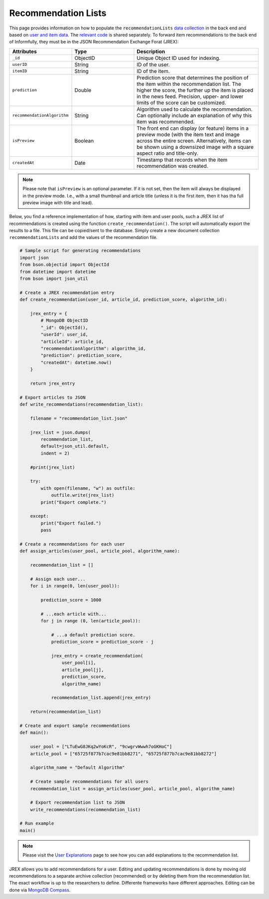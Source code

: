 Recommendation Lists
====================

This page provides information on how to populate the ``recommendationLists`` `data collection <https://informfully.readthedocs.io/en/latest/database.html>`_ in the back end and based on `user and item data <https://informfully.readthedocs.io/en/latest/compass.html>`_.
The `relevant code <https://github.com/Informfully/Documentation/tree/main/sample>`_ is shared separately.
To forward item recommendations to the back end of Informfully, they must be in the JSON Recommendation Exchange Forat (JREX):

..
  ID (ObjectID): Unique Object ID used for indexing.
  userID (String): ID of the user.
  itemID (String): ID of the item.
  prediction (Double): Prediction score that determines the position of the item within the recommendation list. The higher the score, the further up the item is placed in the news feed. Precision, upper- and lower limits of the score can be customized.
  recommendationAlgorithm (String): Algorithm used to calculate the recommendation. Can optionally include an explanation of why this item was recommended.
  isPreview (Boolean): The front end can display (or feature) items in a preview mode (with the item text and image across the entire screen. Alternatively, items can be shown using a downsized image with a square aspect ratio and title-only.
  createdAt (Date): Timestamp that records when the item recommendation was created.

.. list-table::
   :widths: 25 25 50
   :header-rows: 1

   * - Attributes
     - Type
     - Description
   * - ``_id``
     - ObjectID
     - Unique Object ID used for indexing.
   * - ``userID``
     - String
     - ID of the user.
   * - ``itemID``
     - String
     - ID of the item.
   * - ``prediction``
     - Double
     - Prediction score that determines the position of the item within the recommendation list. The higher the score, the further up the item is placed in the news feed. Precision, upper- and lower limits of the score can be customized.
   * - ``recommendationAlgorithm``
     - String
     - Algorithm used to calculate the recommendation. Can optionally include an explanation of why this item was recommended.
   * - ``isPreview``
     - Boolean
     - The front end can display (or feature) items in a preview mode (with the item text and image across the entire screen. Alternatively, items can be shown using a downsized image with a square aspect ratio and title-only.
   * - ``createdAt``
     - Date
     - Timestamp that records when the item recommendation was created.

.. note::

  Please note that ``isPreview`` is an optional parameter.
  If it is not set, then the item will always be displayed in the preview mode. 
  I.e., with a small thumbnail and article title (unless it is the first item, then it has tha full preview image with title and lead).

Below, you find a reference implementation of how, starting with item and user pools, such a JREX list of recommendations is created using the function ``create_recommendation()``.
The script will automatically export the results to a file.
This file can be copied/sent to the database.
Simply create a new document collection  ``recommendationLists`` and add the values of the recommendation file.

.. code-block:: python

    # Sample script for generating recommendations
    import json
    from bson.objectid import ObjectId
    from datetime import datetime
    from bson import json_util

    # Create a JREX recommendation entry
    def create_recommendation(user_id, article_id, prediction_score, algorithm_id):

        jrex_entry = {
            # MongoDB ObjectID
            "_id": ObjectId(),
            "userId": user_id,
            "articleId": article_id,
            "recommendationAlgorithm": algorithm_id,
            "prediction": prediction_score,
            "createdAt": datetime.now()
        }

        return jrex_entry

    # Export articles to JSON
    def write_recommendations(recommendation_list):

        filename = "recommendation_list.json"
        
        jrex_list = json.dumps(
            recommendation_list, 
            default=json_util.default, 
            indent = 2)
        
        #print(jrex_list)

        try:
            with open(filename, "w") as outfile:
                outfile.write(jrex_list)
            print("Export complete.")

        except:
            print("Export failed.")
            pass

    # Create a recommendations for each user
    def assign_articles(user_pool, article_pool, algorithm_name):

        recommendation_list = []

        # Assign each user...
        for i in range(0, len(user_pool)):

            prediction_score = 1000

            # ...each article with...
            for j in range (0, len(article_pool)):
                
                # ...a default prediction score.
                prediction_score = prediction_score - j

                jrex_entry = create_recommendation(
                    user_pool[i], 
                    article_pool[j], 
                    prediction_score, 
                    algorithm_name)

                recommendation_list.append(jrex_entry)

        return(recommendation_list)

    # Create and export sample recommendations
    def main():

        user_pool = ["LTuEwG8JKq2wYoKcR", "9cwgrvWwwh7oGKHoC"]
        article_pool = ["65725f877b7cac9e81bb8271", "65725f877b7cac9e81bb8272"]
        
        algorithm_name = "Default Algorithm"

        # Create sample recommendations for all users
        recommendation_list = assign_articles(user_pool, article_pool, algorithm_name)

        # Export recommendation list to JSON
        write_recommendations(recommendation_list)

    # Run example
    main()

.. note::

  Please visit the `User Explanations <https://informfully.readthedocs.io/en/latest/explanations.html>`_ page to see how you can add explanations to the recommendation list.


JREX allows you to add recommendations for a user.
Editing and updating recommendations is done by moving old recommendations to a separate archive collection (recommended) or by deleting them from the recommendation list.
The exact workflow is up to the researchers to define.
Differente frameworks have different approaches.
Editing can be done via  `MongoDB Compass <https://informfully.readthedocs.io/en/latest/compass.html>`_. 
